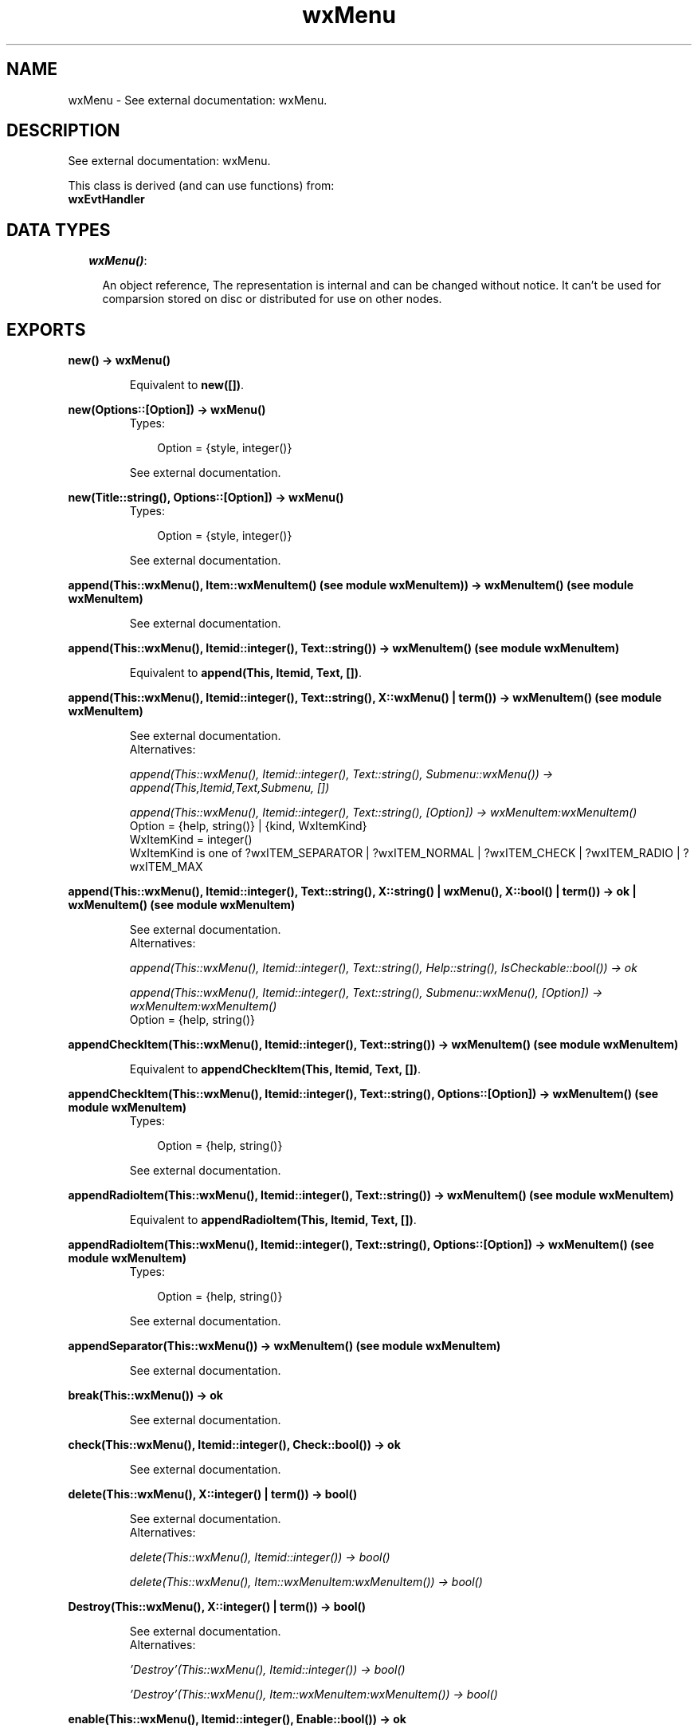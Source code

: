 .TH wxMenu 3 "wxErlang 0.99" "" "Erlang Module Definition"
.SH NAME
wxMenu \- See external documentation: wxMenu.
.SH DESCRIPTION
.LP
See external documentation: wxMenu\&.
.LP
This class is derived (and can use functions) from: 
.br
\fBwxEvtHandler\fR\& 
.SH "DATA TYPES"

.RS 2
.TP 2
.B
\fIwxMenu()\fR\&:

.RS 2
.LP
An object reference, The representation is internal and can be changed without notice\&. It can\&'t be used for comparsion stored on disc or distributed for use on other nodes\&.
.RE
.RE
.SH EXPORTS
.LP
.B
new() -> wxMenu()
.br
.RS
.LP
Equivalent to \fBnew([])\fR\&\&.
.RE
.LP
.B
new(Options::[Option]) -> wxMenu()
.br
.RS
.TP 3
Types:

Option = {style, integer()}
.br
.RE
.RS
.LP
See external documentation\&.
.RE
.LP
.B
new(Title::string(), Options::[Option]) -> wxMenu()
.br
.RS
.TP 3
Types:

Option = {style, integer()}
.br
.RE
.RS
.LP
See external documentation\&.
.RE
.LP
.B
append(This::wxMenu(), Item::wxMenuItem() (see module wxMenuItem)) -> wxMenuItem() (see module wxMenuItem)
.br
.RS
.LP
See external documentation\&.
.RE
.LP
.B
append(This::wxMenu(), Itemid::integer(), Text::string()) -> wxMenuItem() (see module wxMenuItem)
.br
.RS
.LP
Equivalent to \fBappend(This, Itemid, Text, [])\fR\&\&.
.RE
.LP
.B
append(This::wxMenu(), Itemid::integer(), Text::string(), X::wxMenu() | term()) -> wxMenuItem() (see module wxMenuItem)
.br
.RS
.LP
See external documentation\&. 
.br
Alternatives:
.LP
\fI append(This::wxMenu(), Itemid::integer(), Text::string(), Submenu::wxMenu()) -> append(This,Itemid,Text,Submenu, []) \fR\&
.LP
\fI append(This::wxMenu(), Itemid::integer(), Text::string(), [Option]) -> wxMenuItem:wxMenuItem() \fR\& 
.br
Option = {help, string()} | {kind, WxItemKind} 
.br
WxItemKind = integer() 
.br
WxItemKind is one of ?wxITEM_SEPARATOR | ?wxITEM_NORMAL | ?wxITEM_CHECK | ?wxITEM_RADIO | ?wxITEM_MAX
.RE
.LP
.B
append(This::wxMenu(), Itemid::integer(), Text::string(), X::string() | wxMenu(), X::bool() | term()) -> ok | wxMenuItem() (see module wxMenuItem)
.br
.RS
.LP
See external documentation\&. 
.br
Alternatives:
.LP
\fI append(This::wxMenu(), Itemid::integer(), Text::string(), Help::string(), IsCheckable::bool()) -> ok \fR\& 
.LP
\fI append(This::wxMenu(), Itemid::integer(), Text::string(), Submenu::wxMenu(), [Option]) -> wxMenuItem:wxMenuItem() \fR\& 
.br
Option = {help, string()}
.RE
.LP
.B
appendCheckItem(This::wxMenu(), Itemid::integer(), Text::string()) -> wxMenuItem() (see module wxMenuItem)
.br
.RS
.LP
Equivalent to \fBappendCheckItem(This, Itemid, Text, [])\fR\&\&.
.RE
.LP
.B
appendCheckItem(This::wxMenu(), Itemid::integer(), Text::string(), Options::[Option]) -> wxMenuItem() (see module wxMenuItem)
.br
.RS
.TP 3
Types:

Option = {help, string()}
.br
.RE
.RS
.LP
See external documentation\&.
.RE
.LP
.B
appendRadioItem(This::wxMenu(), Itemid::integer(), Text::string()) -> wxMenuItem() (see module wxMenuItem)
.br
.RS
.LP
Equivalent to \fBappendRadioItem(This, Itemid, Text, [])\fR\&\&.
.RE
.LP
.B
appendRadioItem(This::wxMenu(), Itemid::integer(), Text::string(), Options::[Option]) -> wxMenuItem() (see module wxMenuItem)
.br
.RS
.TP 3
Types:

Option = {help, string()}
.br
.RE
.RS
.LP
See external documentation\&.
.RE
.LP
.B
appendSeparator(This::wxMenu()) -> wxMenuItem() (see module wxMenuItem)
.br
.RS
.LP
See external documentation\&.
.RE
.LP
.B
break(This::wxMenu()) -> ok
.br
.RS
.LP
See external documentation\&.
.RE
.LP
.B
check(This::wxMenu(), Itemid::integer(), Check::bool()) -> ok
.br
.RS
.LP
See external documentation\&.
.RE
.LP
.B
delete(This::wxMenu(), X::integer() | term()) -> bool()
.br
.RS
.LP
See external documentation\&. 
.br
Alternatives:
.LP
\fI delete(This::wxMenu(), Itemid::integer()) -> bool() \fR\& 
.LP
\fI delete(This::wxMenu(), Item::wxMenuItem:wxMenuItem()) -> bool() \fR\& 
.RE
.LP
.B
Destroy(This::wxMenu(), X::integer() | term()) -> bool()
.br
.RS
.LP
See external documentation\&. 
.br
Alternatives:
.LP
\fI \&'Destroy\&'(This::wxMenu(), Itemid::integer()) -> bool() \fR\& 
.LP
\fI \&'Destroy\&'(This::wxMenu(), Item::wxMenuItem:wxMenuItem()) -> bool() \fR\& 
.RE
.LP
.B
enable(This::wxMenu(), Itemid::integer(), Enable::bool()) -> ok
.br
.RS
.LP
See external documentation\&.
.RE
.LP
.B
findItem(This::wxMenu(), X::integer() | string()) -> wxMenuItem() (see module wxMenuItem) | integer()
.br
.RS
.LP
See external documentation\&. 
.br
Alternatives:
.LP
\fI findItem(This::wxMenu(), Itemid::integer()) -> wxMenuItem:wxMenuItem() \fR\& 
.LP
\fI findItem(This::wxMenu(), Item::string()) -> integer() \fR\& 
.RE
.LP
.B
findItemByPosition(This::wxMenu(), Position::integer()) -> wxMenuItem() (see module wxMenuItem)
.br
.RS
.LP
See external documentation\&.
.RE
.LP
.B
getHelpString(This::wxMenu(), Itemid::integer()) -> string()
.br
.RS
.LP
See external documentation\&.
.RE
.LP
.B
getLabel(This::wxMenu(), Itemid::integer()) -> string()
.br
.RS
.LP
See external documentation\&.
.RE
.LP
.B
getMenuItemCount(This::wxMenu()) -> integer()
.br
.RS
.LP
See external documentation\&.
.RE
.LP
.B
getMenuItems(This::wxMenu()) -> [wxMenuItem() (see module wxMenuItem)]
.br
.RS
.LP
See external documentation\&.
.RE
.LP
.B
getTitle(This::wxMenu()) -> string()
.br
.RS
.LP
See external documentation\&.
.RE
.LP
.B
insert(This::wxMenu(), Pos::integer(), X::integer() | term()) -> wxMenuItem() (see module wxMenuItem)
.br
.RS
.LP
See external documentation\&. 
.br
Alternatives:
.LP
\fI insert(This::wxMenu(), Pos::integer(), Itemid::integer()) -> insert(This,Pos,Itemid, []) \fR\&
.LP
\fI insert(This::wxMenu(), Pos::integer(), Item::wxMenuItem:wxMenuItem()) -> wxMenuItem:wxMenuItem() \fR\& 
.RE
.LP
.B
insert(This::wxMenu(), Pos::integer(), Itemid::integer(), Options::[Option]) -> wxMenuItem() (see module wxMenuItem)
.br
.RS
.TP 3
Types:

Option = {text, string()} | {help, string()} | {kind, WxItemKind}
.br
WxItemKind = integer()
.br
.RE
.RS
.LP
See external documentation\&. 
.br
WxItemKind is one of ?wxITEM_SEPARATOR | ?wxITEM_NORMAL | ?wxITEM_CHECK | ?wxITEM_RADIO | ?wxITEM_MAX
.RE
.LP
.B
insert(This::wxMenu(), Pos::integer(), Itemid::integer(), Text::string(), Submenu::wxMenu()) -> wxMenuItem() (see module wxMenuItem)
.br
.RS
.LP
Equivalent to \fBinsert(This, Pos, Itemid, Text, Submenu, [])\fR\&\&.
.RE
.LP
.B
insert(This::wxMenu(), Pos::integer(), Itemid::integer(), Text::string(), X::string() | wxMenu(), X::bool() | term()) -> ok | wxMenuItem() (see module wxMenuItem)
.br
.RS
.LP
See external documentation\&. 
.br
Alternatives:
.LP
\fI insert(This::wxMenu(), Pos::integer(), Itemid::integer(), Text::string(), Help::string(), IsCheckable::bool()) -> ok \fR\& 
.LP
\fI insert(This::wxMenu(), Pos::integer(), Itemid::integer(), Text::string(), Submenu::wxMenu(), [Option]) -> wxMenuItem:wxMenuItem() \fR\& 
.br
Option = {help, string()}
.RE
.LP
.B
insertCheckItem(This::wxMenu(), Pos::integer(), Itemid::integer(), Text::string()) -> wxMenuItem() (see module wxMenuItem)
.br
.RS
.LP
Equivalent to \fBinsertCheckItem(This, Pos, Itemid, Text, [])\fR\&\&.
.RE
.LP
.B
insertCheckItem(This::wxMenu(), Pos::integer(), Itemid::integer(), Text::string(), Options::[Option]) -> wxMenuItem() (see module wxMenuItem)
.br
.RS
.TP 3
Types:

Option = {help, string()}
.br
.RE
.RS
.LP
See external documentation\&.
.RE
.LP
.B
insertRadioItem(This::wxMenu(), Pos::integer(), Itemid::integer(), Text::string()) -> wxMenuItem() (see module wxMenuItem)
.br
.RS
.LP
Equivalent to \fBinsertRadioItem(This, Pos, Itemid, Text, [])\fR\&\&.
.RE
.LP
.B
insertRadioItem(This::wxMenu(), Pos::integer(), Itemid::integer(), Text::string(), Options::[Option]) -> wxMenuItem() (see module wxMenuItem)
.br
.RS
.TP 3
Types:

Option = {help, string()}
.br
.RE
.RS
.LP
See external documentation\&.
.RE
.LP
.B
insertSeparator(This::wxMenu(), Pos::integer()) -> wxMenuItem() (see module wxMenuItem)
.br
.RS
.LP
See external documentation\&.
.RE
.LP
.B
isChecked(This::wxMenu(), Itemid::integer()) -> bool()
.br
.RS
.LP
See external documentation\&.
.RE
.LP
.B
isEnabled(This::wxMenu(), Itemid::integer()) -> bool()
.br
.RS
.LP
See external documentation\&.
.RE
.LP
.B
prepend(This::wxMenu(), X::integer() | term()) -> wxMenuItem() (see module wxMenuItem)
.br
.RS
.LP
See external documentation\&. 
.br
Alternatives:
.LP
\fI prepend(This::wxMenu(), Itemid::integer()) -> prepend(This,Itemid, []) \fR\&
.LP
\fI prepend(This::wxMenu(), Item::wxMenuItem:wxMenuItem()) -> wxMenuItem:wxMenuItem() \fR\& 
.RE
.LP
.B
prepend(This::wxMenu(), Itemid::integer(), Options::[Option]) -> wxMenuItem() (see module wxMenuItem)
.br
.RS
.TP 3
Types:

Option = {text, string()} | {help, string()} | {kind, WxItemKind}
.br
WxItemKind = integer()
.br
.RE
.RS
.LP
See external documentation\&. 
.br
WxItemKind is one of ?wxITEM_SEPARATOR | ?wxITEM_NORMAL | ?wxITEM_CHECK | ?wxITEM_RADIO | ?wxITEM_MAX
.RE
.LP
.B
prepend(This::wxMenu(), Itemid::integer(), Text::string(), Submenu::wxMenu()) -> wxMenuItem() (see module wxMenuItem)
.br
.RS
.LP
Equivalent to \fBprepend(This, Itemid, Text, Submenu, [])\fR\&\&.
.RE
.LP
.B
prepend(This::wxMenu(), Itemid::integer(), Text::string(), X::string() | wxMenu(), X::bool() | term()) -> ok | wxMenuItem() (see module wxMenuItem)
.br
.RS
.LP
See external documentation\&. 
.br
Alternatives:
.LP
\fI prepend(This::wxMenu(), Itemid::integer(), Text::string(), Help::string(), IsCheckable::bool()) -> ok \fR\& 
.LP
\fI prepend(This::wxMenu(), Itemid::integer(), Text::string(), Submenu::wxMenu(), [Option]) -> wxMenuItem:wxMenuItem() \fR\& 
.br
Option = {help, string()}
.RE
.LP
.B
prependCheckItem(This::wxMenu(), Itemid::integer(), Text::string()) -> wxMenuItem() (see module wxMenuItem)
.br
.RS
.LP
Equivalent to \fBprependCheckItem(This, Itemid, Text, [])\fR\&\&.
.RE
.LP
.B
prependCheckItem(This::wxMenu(), Itemid::integer(), Text::string(), Options::[Option]) -> wxMenuItem() (see module wxMenuItem)
.br
.RS
.TP 3
Types:

Option = {help, string()}
.br
.RE
.RS
.LP
See external documentation\&.
.RE
.LP
.B
prependRadioItem(This::wxMenu(), Itemid::integer(), Text::string()) -> wxMenuItem() (see module wxMenuItem)
.br
.RS
.LP
Equivalent to \fBprependRadioItem(This, Itemid, Text, [])\fR\&\&.
.RE
.LP
.B
prependRadioItem(This::wxMenu(), Itemid::integer(), Text::string(), Options::[Option]) -> wxMenuItem() (see module wxMenuItem)
.br
.RS
.TP 3
Types:

Option = {help, string()}
.br
.RE
.RS
.LP
See external documentation\&.
.RE
.LP
.B
prependSeparator(This::wxMenu()) -> wxMenuItem() (see module wxMenuItem)
.br
.RS
.LP
See external documentation\&.
.RE
.LP
.B
remove(This::wxMenu(), X::integer() | term()) -> wxMenuItem() (see module wxMenuItem)
.br
.RS
.LP
See external documentation\&. 
.br
Alternatives:
.LP
\fI remove(This::wxMenu(), Itemid::integer()) -> wxMenuItem:wxMenuItem() \fR\& 
.LP
\fI remove(This::wxMenu(), Item::wxMenuItem:wxMenuItem()) -> wxMenuItem:wxMenuItem() \fR\& 
.RE
.LP
.B
setHelpString(This::wxMenu(), Itemid::integer(), HelpString::string()) -> ok
.br
.RS
.LP
See external documentation\&.
.RE
.LP
.B
setLabel(This::wxMenu(), Itemid::integer(), Label::string()) -> ok
.br
.RS
.LP
See external documentation\&.
.RE
.LP
.B
setTitle(This::wxMenu(), Title::string()) -> ok
.br
.RS
.LP
See external documentation\&.
.RE
.LP
.B
destroy(This::wxMenu()) -> ok
.br
.RS
.LP
Destroys this object, do not use object again
.RE
.SH AUTHORS
.LP

.I
<>